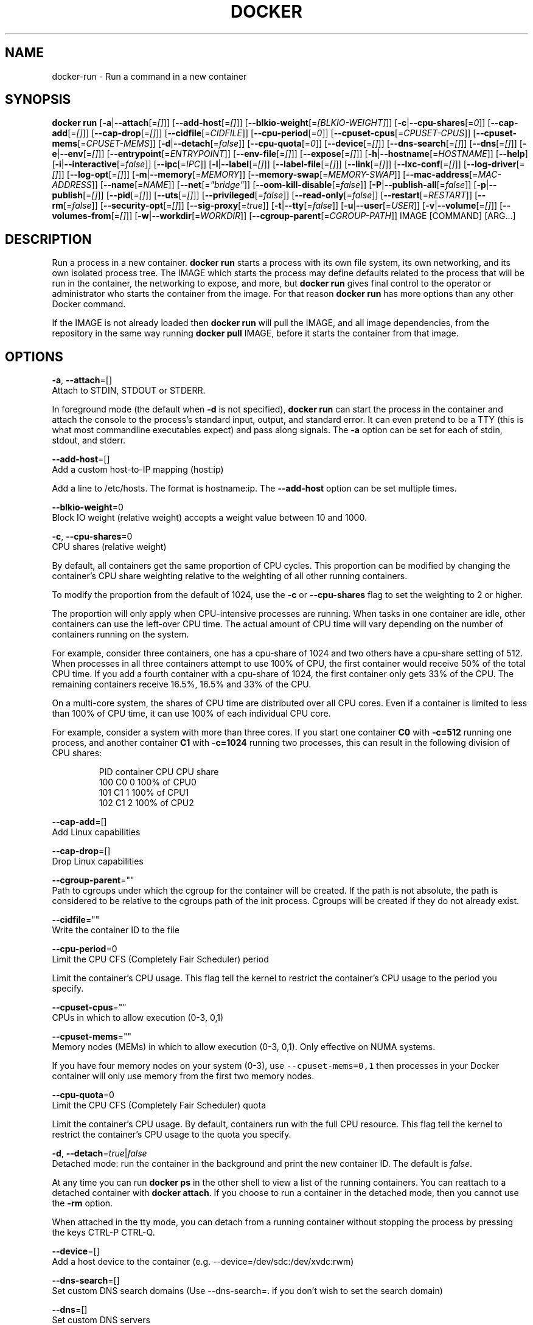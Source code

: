 .TH "DOCKER" "1" " Docker User Manuals" "Docker Community" "JUNE 2014"  ""

.SH NAME
.PP
docker\-run \- Run a command in a new container

.SH SYNOPSIS
.PP
\fBdocker run\fP
[\fB\-a\fP|\fB\-\-attach\fP[=\fI[]\fP]]
[\fB\-\-add\-host\fP[=\fI[]\fP]]
[\fB\-\-blkio\-weight\fP[=\fI[BLKIO\-WEIGHT]\fP]]
[\fB\-c\fP|\fB\-\-cpu\-shares\fP[=\fI0\fP]]
[\fB\-\-cap\-add\fP[=\fI[]\fP]]
[\fB\-\-cap\-drop\fP[=\fI[]\fP]]
[\fB\-\-cidfile\fP[=\fICIDFILE\fP]]
[\fB\-\-cpu\-period\fP[=\fI0\fP]]
[\fB\-\-cpuset\-cpus\fP[=\fICPUSET\-CPUS\fP]]
[\fB\-\-cpuset\-mems\fP[=\fICPUSET\-MEMS\fP]]
[\fB\-d\fP|\fB\-\-detach\fP[=\fIfalse\fP]]
[\fB\-\-cpu\-quota\fP[=\fI0\fP]]
[\fB\-\-device\fP[=\fI[]\fP]]
[\fB\-\-dns\-search\fP[=\fI[]\fP]]
[\fB\-\-dns\fP[=\fI[]\fP]]
[\fB\-e\fP|\fB\-\-env\fP[=\fI[]\fP]]
[\fB\-\-entrypoint\fP[=\fIENTRYPOINT\fP]]
[\fB\-\-env\-file\fP[=\fI[]\fP]]
[\fB\-\-expose\fP[=\fI[]\fP]]
[\fB\-h\fP|\fB\-\-hostname\fP[=\fIHOSTNAME\fP]]
[\fB\-\-help\fP]
[\fB\-i\fP|\fB\-\-interactive\fP[=\fIfalse\fP]]
[\fB\-\-ipc\fP[=\fIIPC\fP]]
[\fB\-l\fP|\fB\-\-label\fP[=\fI[]\fP]]
[\fB\-\-label\-file\fP[=\fI[]\fP]]
[\fB\-\-link\fP[=\fI[]\fP]]
[\fB\-\-lxc\-conf\fP[=\fI[]\fP]]
[\fB\-\-log\-driver\fP[=\fI[]\fP]]
[\fB\-\-log\-opt\fP[=\fI[]\fP]]
[\fB\-m\fP|\fB\-\-memory\fP[=\fIMEMORY\fP]]
[\fB\-\-memory\-swap\fP[=\fIMEMORY\-SWAP\fP]]
[\fB\-\-mac\-address\fP[=\fIMAC\-ADDRESS\fP]]
[\fB\-\-name\fP[=\fINAME\fP]]
[\fB\-\-net\fP[=\fI"bridge"\fP]]
[\fB\-\-oom\-kill\-disable\fP[=\fIfalse\fP]]
[\fB\-P\fP|\fB\-\-publish\-all\fP[=\fIfalse\fP]]
[\fB\-p\fP|\fB\-\-publish\fP[=\fI[]\fP]]
[\fB\-\-pid\fP[=\fI[]\fP]]
[\fB\-\-uts\fP[=\fI[]\fP]]
[\fB\-\-privileged\fP[=\fIfalse\fP]]
[\fB\-\-read\-only\fP[=\fIfalse\fP]]
[\fB\-\-restart\fP[=\fIRESTART\fP]]
[\fB\-\-rm\fP[=\fIfalse\fP]]
[\fB\-\-security\-opt\fP[=\fI[]\fP]]
[\fB\-\-sig\-proxy\fP[=\fItrue\fP]]
[\fB\-t\fP|\fB\-\-tty\fP[=\fIfalse\fP]]
[\fB\-u\fP|\fB\-\-user\fP[=\fIUSER\fP]]
[\fB\-v\fP|\fB\-\-volume\fP[=\fI[]\fP]]
[\fB\-\-volumes\-from\fP[=\fI[]\fP]]
[\fB\-w\fP|\fB\-\-workdir\fP[=\fIWORKDIR\fP]]
[\fB\-\-cgroup\-parent\fP[=\fICGROUP\-PATH\fP]]
IMAGE [COMMAND] [ARG...]

.SH DESCRIPTION
.PP
Run a process in a new container. \fBdocker run\fP starts a process with its own
file system, its own networking, and its own isolated process tree. The IMAGE
which starts the process may define defaults related to the process that will be
run in the container, the networking to expose, and more, but \fBdocker run\fP
gives final control to the operator or administrator who starts the container
from the image. For that reason \fBdocker run\fP has more options than any other
Docker command.

.PP
If the IMAGE is not already loaded then \fBdocker run\fP will pull the IMAGE, and
all image dependencies, from the repository in the same way running \fBdocker
pull\fP IMAGE, before it starts the container from that image.

.SH OPTIONS
.PP
\fB\-a\fP, \fB\-\-attach\fP=[]
   Attach to STDIN, STDOUT or STDERR.

.PP
In foreground mode (the default when \fB\-d\fP
is not specified), \fBdocker run\fP can start the process in the container
and attach the console to the process’s standard input, output, and standard
error. It can even pretend to be a TTY (this is what most commandline
executables expect) and pass along signals. The \fB\-a\fP option can be set for
each of stdin, stdout, and stderr.

.PP
\fB\-\-add\-host\fP=[]
   Add a custom host\-to\-IP mapping (host:ip)

.PP
Add a line to /etc/hosts. The format is hostname:ip.  The \fB\-\-add\-host\fP
option can be set multiple times.

.PP
\fB\-\-blkio\-weight\fP=0
   Block IO weight (relative weight) accepts a weight value between 10 and 1000.

.PP
\fB\-c\fP, \fB\-\-cpu\-shares\fP=0
   CPU shares (relative weight)

.PP
By default, all containers get the same proportion of CPU cycles. This proportion
can be modified by changing the container's CPU share weighting relative
to the weighting of all other running containers.

.PP
To modify the proportion from the default of 1024, use the \fB\-c\fP or \fB\-\-cpu\-shares\fP
flag to set the weighting to 2 or higher.

.PP
The proportion will only apply when CPU\-intensive processes are running.
When tasks in one container are idle, other containers can use the
left\-over CPU time. The actual amount of CPU time will vary depending on
the number of containers running on the system.

.PP
For example, consider three containers, one has a cpu\-share of 1024 and
two others have a cpu\-share setting of 512. When processes in all three
containers attempt to use 100% of CPU, the first container would receive
50% of the total CPU time. If you add a fourth container with a cpu\-share
of 1024, the first container only gets 33% of the CPU. The remaining containers
receive 16.5%, 16.5% and 33% of the CPU.

.PP
On a multi\-core system, the shares of CPU time are distributed over all CPU
cores. Even if a container is limited to less than 100% of CPU time, it can
use 100% of each individual CPU core.

.PP
For example, consider a system with more than three cores. If you start one
container \fB\{C0\}\fP with \fB\-c=512\fP running one process, and another container
\fB\{C1\}\fP with \fB\-c=1024\fP running two processes, this can result in the following
division of CPU shares:

.PP
.RS

.nf
PID    container    CPU CPU share
100    \{C0\}     0   100% of CPU0
101    \{C1\}     1   100% of CPU1
102    \{C1\}     2   100% of CPU2

.fi
.RE

.PP
\fB\-\-cap\-add\fP=[]
   Add Linux capabilities

.PP
\fB\-\-cap\-drop\fP=[]
   Drop Linux capabilities

.PP
\fB\-\-cgroup\-parent\fP=""
   Path to cgroups under which the cgroup for the container will be created. If the path is not absolute, the path is considered to be relative to the cgroups path of the init process. Cgroups will be created if they do not already exist.

.PP
\fB\-\-cidfile\fP=""
   Write the container ID to the file

.PP
\fB\-\-cpu\-period\fP=0
   Limit the CPU CFS (Completely Fair Scheduler) period

.PP
Limit the container's CPU usage. This flag tell the kernel to restrict the container's CPU usage to the period you specify.

.PP
\fB\-\-cpuset\-cpus\fP=""
   CPUs in which to allow execution (0\-3, 0,1)

.PP
\fB\-\-cpuset\-mems\fP=""
   Memory nodes (MEMs) in which to allow execution (0\-3, 0,1). Only effective on NUMA systems.

.PP
If you have four memory nodes on your system (0\-3), use \fB\fC\-\-cpuset\-mems=0,1\fR
then processes in your Docker container will only use memory from the first
two memory nodes.

.PP
\fB\-\-cpu\-quota\fP=0
   Limit the CPU CFS (Completely Fair Scheduler) quota

.PP
Limit the container's CPU usage. By default, containers run with the full
CPU resource. This flag tell the kernel to restrict the container's CPU usage
to the quota you specify.

.PP
\fB\-d\fP, \fB\-\-detach\fP=\fItrue\fP|\fIfalse\fP
   Detached mode: run the container in the background and print the new container ID. The default is \fIfalse\fP.

.PP
At any time you can run \fBdocker ps\fP in
the other shell to view a list of the running containers. You can reattach to a
detached container with \fBdocker attach\fP. If you choose to run a container in
the detached mode, then you cannot use the \fB\-rm\fP option.

.PP
When attached in the tty mode, you can detach from a running container without
stopping the process by pressing the keys CTRL\-P CTRL\-Q.

.PP
\fB\-\-device\fP=[]
   Add a host device to the container (e.g. \-\-device=/dev/sdc:/dev/xvdc:rwm)

.PP
\fB\-\-dns\-search\fP=[]
   Set custom DNS search domains (Use \-\-dns\-search=. if you don't wish to set the search domain)

.PP
\fB\-\-dns\fP=[]
   Set custom DNS servers

.PP
This option can be used to override the DNS
configuration passed to the container. Typically this is necessary when the
host DNS configuration is invalid for the container (e.g., 127.0.0.1). When this
is the case the \fB\-\-dns\fP flags is necessary for every run.

.PP
\fB\-e\fP, \fB\-\-env\fP=[]
   Set environment variables

.PP
This option allows you to specify arbitrary
environment variables that are available for the process that will be launched
inside of the container.

.PP
\fB\-\-entrypoint\fP=""
   Overwrite the default ENTRYPOINT of the image

.PP
This option allows you to overwrite the default entrypoint of the image that
is set in the Dockerfile. The ENTRYPOINT of an image is similar to a COMMAND
because it specifies what executable to run when the container starts, but it is
(purposely) more difficult to override. The ENTRYPOINT gives a container its
default nature or behavior, so that when you set an ENTRYPOINT you can run the
container as if it were that binary, complete with default options, and you can
pass in more options via the COMMAND. But, sometimes an operator may want to run
something else inside the container, so you can override the default ENTRYPOINT
at runtime by using a \fB\-\-entrypoint\fP and a string to specify the new
ENTRYPOINT.

.PP
\fB\-\-env\-file\fP=[]
   Read in a line delimited file of environment variables

.PP
\fB\-\-expose\fP=[]
   Expose a port, or a range of ports (e.g. \-\-expose=3300\-3310), from the container without publishing it to your host

.PP
\fB\-h\fP, \fB\-\-hostname\fP=""
   Container host name

.PP
Sets the container host name that is available inside the container.

.PP
\fB\-\-help\fP
  Print usage statement

.PP
\fB\-i\fP, \fB\-\-interactive\fP=\fItrue\fP|\fIfalse\fP
   Keep STDIN open even if not attached. The default is \fIfalse\fP.

.PP
When set to true, keep stdin open even if not attached. The default is false.

.PP
\fB\-\-ipc\fP=""
   Default is to create a private IPC namespace (POSIX SysV IPC) for the container
                               'container:': reuses another container shared memory, semaphores and message queues
                               'host': use the host shared memory,semaphores and message queues inside the container.  Note: the host mode gives the container full access to local shared memory and is therefore considered insecure.

.PP
\fB\-l\fP, \fB\-\-label\fP=[]
   Set metadata on the container (e.g., \-\-label com.example.key=value)

.PP
\fB\-\-label\-file\fP=[]
   Read in a line delimited file of labels

.PP
\fB\-\-link\fP=[]
   Add link to another container in the form of :alias or just
in which case the alias will match the name

.PP
If the operator
uses \fB\-\-link\fP when starting the new client container, then the client
container can access the exposed port via a private networking interface. Docker
will set some environment variables in the client container to help indicate
which interface and port to use.

.PP
\fB\-\-lxc\-conf\fP=[]
   (lxc exec\-driver only) Add custom lxc options \-\-lxc\-conf="lxc.cgroup.cpuset.cpus = 0,1"

.PP
\fB\-\-log\-driver\fP="|\fIjson\-file\fP|\fIsyslog\fP|\fIjournald\fP|\fInone\fP"
  Logging driver for container. Default is defined by daemon \fB\fC\-\-log\-driver\fR flag.
  \fBWarning\fP: \fB\fCdocker logs\fR command works only for \fB\fCjson\-file\fR logging driver.

.PP
\fB\-\-log\-opt\fP=[]
  Logging driver specific options.

.PP
\fB\-m\fP, \fB\-\-memory\fP=""
   Memory limit (format: , where unit = b, k, m or g)

.PP
Allows you to constrain the memory available to a container. If the host
supports swap memory, then the \fB\-m\fP memory setting can be larger than physical
RAM. If a limit of 0 is specified (not using \fB\-m\fP), the container's memory is
not limited. The actual limit may be rounded up to a multiple of the operating
system's page size (the value would be very large, that's millions of trillions).

.PP
\fB\-\-memory\-swap\fP=""
   Total memory limit (memory + swap)

.PP
Set \fB\fC\-1\fR to disable swap (format: , where unit = b, k, m or g).
This value should always larger than \fB\-m\fP, so you should always use this with \fB\-m\fP.

.PP
\fB\-\-mac\-address\fP=""
   Container MAC address (e.g. 92:d0:c6:0a:29:33)

.PP
Remember that the MAC address in an Ethernet network must be unique.
The IPv6 link\-local address will be based on the device's MAC address
according to RFC4862.

.PP
\fB\-\-name\fP=""
   Assign a name to the container

.PP
The operator can identify a container in three ways:
    UUID long identifier (“f78375b1c487e03c9438c729345e54db9d20cfa2ac1fc3494b6eb60872e74778”)
    UUID short identifier (“f78375b1c487”)
    Name (“jonah”)

.PP
The UUID identifiers come from the Docker daemon, and if a name is not assigned
to the container with \fB\-\-name\fP then the daemon will also generate a random
string name. The name is useful when defining links (see \fB\-\-link\fP) (or any
other place you need to identify a container). This works for both background
and foreground Docker containers.

.PP
\fB\-\-net\fP="bridge"
   Set the Network mode for the container
                               'bridge': creates a new network stack for the container on the docker bridge
                               'none': no networking for this container
                               'container:': reuses another container network stack
                               'host': use the host network stack inside the container.  Note: the host mode gives the container full access to local system services such as D\-bus and is therefore considered insecure.

.PP
\fB\-\-oom\-kill\-disable\fP=\fItrue\fP|\fIfalse\fP
   Whether to disable OOM Killer for the container or not.

.PP
\fB\-P\fP, \fB\-\-publish\-all\fP=\fItrue\fP|\fIfalse\fP
   Publish all exposed ports to random ports on the host interfaces. The default is \fIfalse\fP.

.PP
When set to true publish all exposed ports to the host interfaces. The
default is false. If the operator uses \-P (or \-p) then Docker will make the
exposed port accessible on the host and the ports will be available to any
client that can reach the host. When using \-P, Docker will bind any exposed
port to a random port on the host within an \fIephemeral port range\fP defined by
\fB\fC/proc/sys/net/ipv4/ip\_local\_port\_range\fR. To find the mapping between the host
ports and the exposed ports, use \fB\fCdocker port\fR.

.PP
\fB\-p\fP, \fB\-\-publish\fP=[]
   Publish a container's port, or range of ports, to the host.
                               format: ip:hostPort:containerPort | ip::containerPort | hostPort:containerPort | containerPort
                               Both hostPort and containerPort can be specified as a range of ports.
                               When specifying ranges for both, the number of container ports in the range must match the number of host ports in the range. (e.g., \fB\fC\-p 1234\-1236:1234\-1236/tcp\fR)
                               (use 'docker port' to see the actual mapping)

.PP
\fB\-\-pid\fP=host
   Set the PID mode for the container
     \fBhost\fP: use the host's PID namespace inside the container.
     Note: the host mode gives the container full access to local PID and is therefore considered insecure.

.PP
\fB\-\-uts\fP=host
   Set the UTS mode for the container
     \fBhost\fP: use the host's UTS namespace inside the container.
     Note: the host mode gives the container access to changing the host's hostname and is therefore considered insecure.

.PP
\fB\-\-privileged\fP=\fItrue\fP|\fIfalse\fP
   Give extended privileges to this container. The default is \fIfalse\fP.

.PP
By default, Docker containers are
“unprivileged” (=false) and cannot, for example, run a Docker daemon inside the
Docker container. This is because by default a container is not allowed to
access any devices. A “privileged” container is given access to all devices.

.PP
When the operator executes \fBdocker run \-\-privileged\fP, Docker will enable access
to all devices on the host as well as set some configuration in AppArmor to
allow the container nearly all the same access to the host as processes running
outside of a container on the host.

.PP
\fB\-\-read\-only\fP=\fItrue\fP|\fIfalse\fP
   Mount the container's root filesystem as read only.

.PP
By default a container will have its root filesystem writable allowing processes
to write files anywhere.  By specifying the \fB\fC\-\-read\-only\fR flag the container will have
its root filesystem mounted as read only prohibiting any writes.

.PP
\fB\-\-restart\fP="no"
   Restart policy to apply when a container exits (no, on\-failure[:max\-retry], always)

.PP
\fB\-\-rm\fP=\fItrue\fP|\fIfalse\fP
   Automatically remove the container when it exits (incompatible with \-d). The default is \fIfalse\fP.

.PP
\fB\-\-security\-opt\fP=[]
   Security Options

.PP
"label:user:USER"   : Set the label user for the container
    "label:role:ROLE"   : Set the label role for the container
    "label:type:TYPE"   : Set the label type for the container
    "label:level:LEVEL" : Set the label level for the container
    "label:disable"     : Turn off label confinement for the container

.PP
\fB\-\-sig\-proxy\fP=\fItrue\fP|\fIfalse\fP
   Proxy received signals to the process (non\-TTY mode only). SIGCHLD, SIGSTOP, and SIGKILL are not proxied. The default is \fItrue\fP.

.PP
\fB\-t\fP, \fB\-\-tty\fP=\fItrue\fP|\fIfalse\fP
   Allocate a pseudo\-TTY. The default is \fIfalse\fP.

.PP
When set to true Docker can allocate a pseudo\-tty and attach to the standard
input of any container. This can be used, for example, to run a throwaway
interactive shell. The default is value is false.

.PP
The \fB\-t\fP option is incompatible with a redirection of the docker client
standard input.

.PP
\fB\-u\fP, \fB\-\-user\fP=""
   Sets the username or UID used and optionally the groupname or GID for the specified command.

.PP
The followings examples are all valid:
   \-\-user [user | user:group | uid | uid:gid | user:gid | uid:group ]

.PP
Without this argument the command will be run as root in the container.

.PP
\fB\-v\fP, \fB\-\-volume\fP=[]
   Bind mount a volume (e.g., from the host: \-v /host:/container, from Docker: \-v /container)

.PP
The \fB\-v\fP option can be used one or
more times to add one or more mounts to a container. These mounts can then be
used in other containers using the \fB\-\-volumes\-from\fP option.

.PP
The volume may be optionally suffixed with :ro or :rw to mount the volumes in
read\-only or read\-write mode, respectively. By default, the volumes are mounted
read\-write. See examples.

.PP
Labeling systems like SELinux require proper labels be placed on volume content
mounted into a container, otherwise the secuirty system might prevent the
processes running inside the container from using the content. By default,
volumes are not relabeled.

.PP
Two suffixes :z or :Z can be added to the volume mount. These suffixes tell
Docker to relabel file objects on the shared volumes. The 'z' option tells
Docker that the volume content will be shared between containers. Docker will
label the content with a shared content label. Shared volumes labels allow all
containers to read/write content. The 'Z' option tells Docker to label the
content with a private unshared label. Private volumes can only be used by the
current container.

.PP
Note: Multiple Volume options can be added separated by a ","

.PP
\fB\-\-volumes\-from\fP=[]
   Mount volumes from the specified container(s)

.PP
Mounts already mounted volumes from a source container onto another
   container. You must supply the source's container\-id. To share
   a volume, use the \fB\-\-volumes\-from\fP option when running
   the target container. You can share volumes even if the source container
   is not running.

.PP
By default, Docker mounts the volumes in the same mode (read\-write or
   read\-only) as it is mounted in the source container. Optionally, you
   can change this by suffixing the container\-id with either the \fB\fC:ro\fR or
   \fB\fC:rw\fR keyword.

.PP
If the location of the volume from the source container overlaps with
   data residing on a target container, then the volume hides
   that data on the target.

.PP
\fB\-w\fP, \fB\-\-workdir\fP=""
   Working directory inside the container

.PP
The default working directory for
running binaries within a container is the root directory (/). The developer can
set a different default with the Dockerfile WORKDIR instruction. The operator
can override the working directory by using the \fB\-w\fP option.

.SH EXAMPLES.SH Exposing log messages from the container to the host's log
.PP
If you want messages that are logged in your container to show up in the host's
syslog/journal then you should bind mount the /dev/log directory as follows.

.PP
.RS

.nf
# docker run \-v /dev/log:/dev/log \-i \-t fedora /bin/bash

.fi
.RE

.PP
From inside the container you can test this by sending a message to the log.

.PP
.RS

.nf
(bash)# logger "Hello from my container"

.fi
.RE

.PP
Then exit and check the journal.

.PP
.RS

.nf
# exit

# journalctl \-b | grep Hello

.fi
.RE

.PP
This should list the message sent to logger.
.SH Attaching to one or more from STDIN, STDOUT, STDERR
.PP
If you do not specify \-a then Docker will attach everything (stdin,stdout,stderr)
. You can specify to which of the three standard streams (stdin, stdout, stderr)
you’d like to connect instead, as in:

.PP
.RS

.nf
# docker run \-a stdin \-a stdout \-i \-t fedora /bin/bash

.fi
.RE
.SH Sharing IPC between containers
.PP
Using shm\_server.c available here: 
\[la]https://www.cs.cf.ac.uk/Dave/C/node27.html\[ra]

.PP
Testing \fB\fC\-\-ipc=host\fR mode:

.PP
Host shows a shared memory segment with 7 pids attached, happens to be from httpd:

.PP
.RS

.nf
 $ sudo ipcs \-m

 \-\-\-\-\-\- Shared Memory Segments \-\-\-\-\-\-\-\-
 key        shmid      owner      perms      bytes      nattch     status      
 0x01128e25 0          root       600        1000       7                       

.fi
.RE

.PP
Now run a regular container, and it correctly does NOT see the shared memory segment from the host:

.PP
.RS

.nf
 $ docker run \-it shm ipcs \-m

 \-\-\-\-\-\- Shared Memory Segments \-\-\-\-\-\-\-\-	
 key        shmid      owner      perms      bytes      nattch     status      

.fi
.RE

.PP
Run a container with the new \fB\fC\-\-ipc=host\fR option, and it now sees the shared memory segment from the host httpd:

.PP
.RS

.nf
 $ docker run \-it \-\-ipc=host shm ipcs \-m

 \-\-\-\-\-\- Shared Memory Segments \-\-\-\-\-\-\-\-
 key        shmid      owner      perms      bytes      nattch     status      
 0x01128e25 0          root       600        1000       7                   

.fi
.RE

.PP
Testing \fB\fC\-\-ipc=container:CONTAINERID\fR mode:

.PP
Start a container with a program to create a shared memory segment:

.PP
.RS

.nf
 $ docker run \-it shm bash
 $ sudo shm/shm\_server \&
 $ sudo ipcs \-m

 \-\-\-\-\-\- Shared Memory Segments \-\-\-\-\-\-\-\-
 key        shmid      owner      perms      bytes      nattch     status      
 0x0000162e 0          root       666        27         1                       

.fi
.RE

.PP
Create a 2nd container correctly shows no shared memory segment from 1st container:

.PP
.RS

.nf
 $ docker run shm ipcs \-m

 \-\-\-\-\-\- Shared Memory Segments \-\-\-\-\-\-\-\-
 key        shmid      owner      perms      bytes      nattch     status      

.fi
.RE

.PP
Create a 3rd container using the new \-\-ipc=container:CONTAINERID option, now it shows the shared memory segment from the first:

.PP
.RS

.nf
 $ docker run \-it \-\-ipc=container:ed735b2264ac shm ipcs \-m
 $ sudo ipcs \-m

 \-\-\-\-\-\- Shared Memory Segments \-\-\-\-\-\-\-\-
 key        shmid      owner      perms      bytes      nattch     status      
 0x0000162e 0          root       666        27         1

.fi
.RE
.SH Linking Containers
.PP
The link feature allows multiple containers to communicate with each other. For
example, a container whose Dockerfile has exposed port 80 can be run and named
as follows:

.PP
.RS

.nf
# docker run \-\-name=link\-test \-d \-i \-t fedora/httpd

.fi
.RE

.PP
A second container, in this case called linker, can communicate with the httpd
container, named link\-test, by running with the \fB\-\-link=:\fP

.PP
.RS

.nf
# docker run \-t \-i \-\-link=link\-test:lt \-\-name=linker fedora /bin/bash

.fi
.RE

.PP
Now the container linker is linked to container link\-test with the alias lt.
Running the \fBenv\fP command in the linker container shows environment variables
 with the LT (alias) context (\fBLT\_\fP)

.PP
.RS

.nf
# env
HOSTNAME=668231cb0978
TERM=xterm
LT\_PORT\_80\_TCP=tcp://172.17.0.3:80
LT\_PORT\_80\_TCP\_PORT=80
LT\_PORT\_80\_TCP\_PROTO=tcp
LT\_PORT=tcp://172.17.0.3:80
PATH=/usr/local/sbin:/usr/local/bin:/usr/sbin:/usr/bin:/sbin:/bin
PWD=/
LT\_NAME=/linker/lt
SHLVL=1
HOME=/
LT\_PORT\_80\_TCP\_ADDR=172.17.0.3
\_=/usr/bin/env

.fi
.RE

.PP
When linking two containers Docker will use the exposed ports of the container
to create a secure tunnel for the parent to access.
.SH Mapping Ports for External Usage
.PP
The exposed port of an application can be mapped to a host port using the \fB\-p\fP
flag. For example, a httpd port 80 can be mapped to the host port 8080 using the
following:

.PP
.RS

.nf
# docker run \-p 8080:80 \-d \-i \-t fedora/httpd

.fi
.RE
.SH Creating and Mounting a Data Volume Container
.PP
Many applications require the sharing of persistent data across several
containers. Docker allows you to create a Data Volume Container that other
containers can mount from. For example, create a named container that contains
directories /var/volume1 and /tmp/volume2. The image will need to contain these
directories so a couple of RUN mkdir instructions might be required for you
fedora\-data image:

.PP
.RS

.nf
# docker run \-\-name=data \-v /var/volume1 \-v /tmp/volume2 \-i \-t fedora\-data true
# docker run \-\-volumes\-from=data \-\-name=fedora\-container1 \-i \-t fedora bash

.fi
.RE

.PP
Multiple \-\-volumes\-from parameters will bring together multiple data volumes from
multiple containers. And it's possible to mount the volumes that came from the
DATA container in yet another container via the fedora\-container1 intermediary
container, allowing to abstract the actual data source from users of that data:

.PP
.RS

.nf
# docker run \-\-volumes\-from=fedora\-container1 \-\-name=fedora\-container2 \-i \-t fedora bash

.fi
.RE
.SH Mounting External Volumes
.PP
To mount a host directory as a container volume, specify the absolute path to
the directory and the absolute path for the container directory separated by a
colon:

.PP
.RS

.nf
# docker run \-v /var/db:/data1 \-i \-t fedora bash

.fi
.RE

.PP
When using SELinux, be aware that the host has no knowledge of container SELinux
policy. Therefore, in the above example, if SELinux policy is enforced, the
\fB\fC/var/db\fR directory is not writable to the container. A "Permission Denied"
message will occur and an avc: message in the host's syslog.

.PP
To work around this, at time of writing this man page, the following command
needs to be run in order for the proper SELinux policy type label to be attached
to the host directory:

.PP
.RS

.nf
# chcon \-Rt svirt\_sandbox\_file\_t /var/db

.fi
.RE

.PP
Now, writing to the /data1 volume in the container will be allowed and the
changes will also be reflected on the host in /var/db.
.SH Using alternative security labeling
.PP
You can override the default labeling scheme for each container by specifying
the \fB\fC\-\-security\-opt\fR flag. For example, you can specify the MCS/MLS level, a
requirement for MLS systems. Specifying the level in the following command
allows you to share the same content between containers.

.PP
.RS

.nf
# docker run \-\-security\-opt label:level:s0:c100,c200 \-i \-t fedora bash

.fi
.RE

.PP
An MLS example might be:

.PP
.RS

.nf
# docker run \-\-security\-opt label:level:TopSecret \-i \-t rhel7 bash

.fi
.RE

.PP
To disable the security labeling for this container versus running with the
\fB\fC\-\-permissive\fR flag, use the following command:

.PP
.RS

.nf
# docker run \-\-security\-opt label:disable \-i \-t fedora bash

.fi
.RE

.PP
If you want a tighter security policy on the processes within a container,
you can specify an alternate type for the container. You could run a container
that is only allowed to listen on Apache ports by executing the following
command:

.PP
.RS

.nf
# docker run \-\-security\-opt label:type:svirt\_apache\_t \-i \-t centos bash

.fi
.RE

.PP
Note:

.PP
You would have to write policy defining a \fB\fCsvirt\_apache\_t\fR type.

.SH HISTORY
.PP
April 2014, Originally compiled by William Henry (whenry at redhat dot com)
based on docker.com source material and internal work.
June 2014, updated by Sven Dowideit 
\[la]SvenDowideit@home.org.au\[ra]
July 2014, updated by Sven Dowideit 
\[la]SvenDowideit@home.org.au\[ra]
